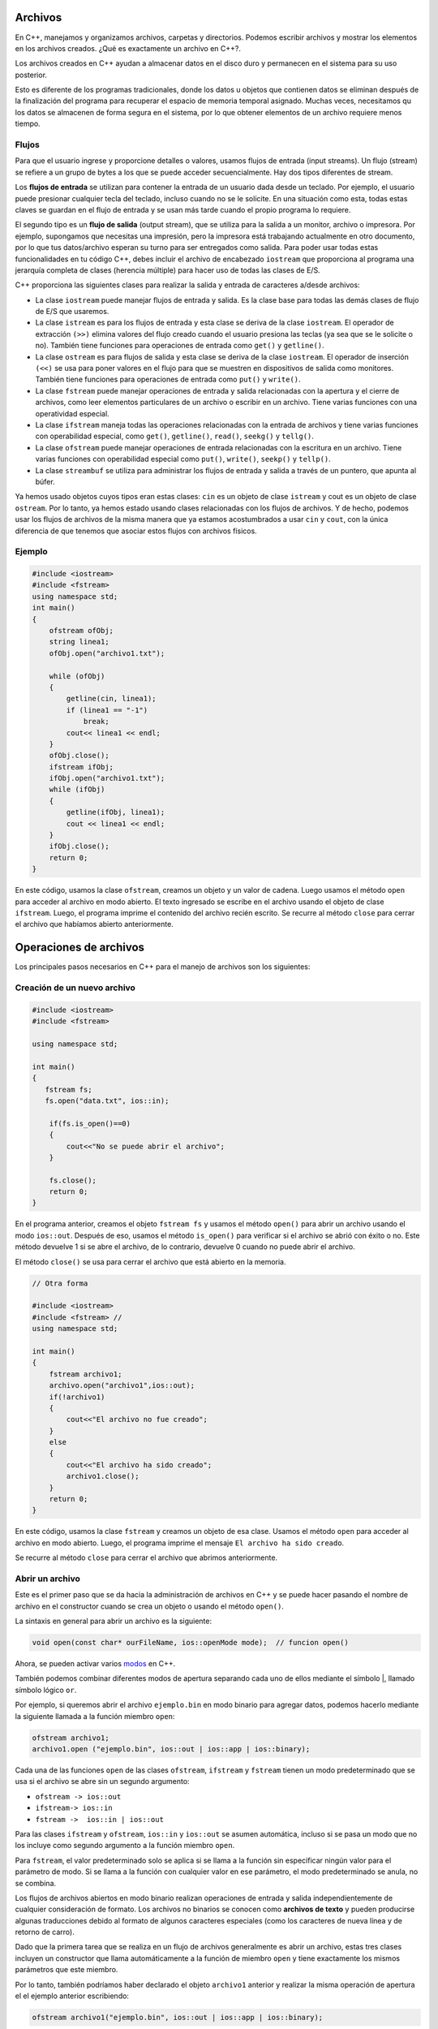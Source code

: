 Archivos
~~~~~~~~

En C++, manejamos y organizamos archivos, carpetas y directorios.
Podemos escribir archivos y mostrar los elementos en los archivos
creados. ¿Qué es exactamente un archivo en C++?.

Los archivos creados en C++ ayudan a almacenar datos en el disco duro y
permanecen en el sistema para su uso posterior.

Esto es diferente de los programas tradicionales, donde los datos u
objetos que contienen datos se eliminan después de la finalización del
programa para recuperar el espacio de memoria temporal asignado. Muchas
veces, necesitamos qu los datos se almacenen de forma segura en el
sistema, por lo que obtener elementos de un archivo requiere menos
tiempo.

Flujos
^^^^^^

Para que el usuario ingrese y proporcione detalles o valores, usamos
flujos de entrada (input streams). Un flujo (stream) se refiere a un
grupo de bytes a los que se puede acceder secuencialmente. Hay dos tipos
diferentes de stream.

Los **flujos de entrada** se utilizan para contener la entrada de un
usuario dada desde un teclado. Por ejemplo, el usuario puede presionar
cualquier tecla del teclado, incluso cuando no se le solicite. En una
situación como esta, todas estas claves se guardan en el flujo de
entrada y se usan más tarde cuando el propio programa lo requiere.

El segundo tipo es un **flujo de salida** (output stream), que se
utiliza para la salida a un monitor, archivo o impresora. Por ejemplo,
supongamos que necesitas una impresión, pero la impresora está
trabajando actualmente en otro documento, por lo que tus datos/archivo
esperan su turno para ser entregados como salida. Para poder usar todas
estas funcionalidades en tu código C++, debes incluir el archivo de
encabezado ``iostream`` que proporciona al programa una jerarquía
completa de clases (herencia múltiple) para hacer uso de todas las
clases de E/S.

C++ proporciona las siguientes clases para realizar la salida y entrada
de caracteres a/desde archivos:

-  La clase ``iostream`` puede manejar flujos de entrada y salida. Es la
   clase base para todas las demás clases de flujo de E/S que usaremos.

-  La clase ``istream`` es para los flujos de entrada y esta clase se
   deriva de la clase ``iostream``. El operador de extracción ``(>>)``
   elimina valores del flujo creado cuando el usuario presiona las
   teclas (ya sea que se le solicite o no). También tiene funciones para
   operaciones de entrada como ``get()`` y ``getline()``.

-  La clase ``ostream`` es para flujos de salida y esta clase se deriva
   de la clase ``iostream``. El operador de inserción ``(<<)`` se usa
   para poner valores en el flujo para que se muestren en dispositivos
   de salida como monitores. También tiene funciones para operaciones de
   entrada como ``put()`` y ``write()``.

-  La clase ``fstream`` puede manejar operaciones de entrada y salida
   relacionadas con la apertura y el cierre de archivos, como leer
   elementos particulares de un archivo o escribir en un archivo. Tiene
   varias funciones con una operatividad especial.

-  La clase ``ifstream`` maneja todas las operaciones relacionadas con
   la entrada de archivos y tiene varias funciones con operabilidad
   especial, como ``get()``, ``getline()``, ``read()``, ``seekg()`` y
   ``tellg()``.

-  La clase ``ofstream`` puede manejar operaciones de entrada
   relacionadas con la escritura en un archivo. Tiene varias funciones
   con operabilidad especial como ``put()``, ``write()``, ``seekp()`` y
   ``tellp()``.

-  La clase ``streambuf`` se utiliza para administrar los flujos de
   entrada y salida a través de un puntero, que apunta al búfer.

Ya hemos usado objetos cuyos tipos eran estas clases: ``cin`` es un
objeto de clase ``istream`` y cout es un objeto de clase ``ostream``.
Por lo tanto, ya hemos estado usando clases relacionadas con los flujos
de archivos. Y de hecho, podemos usar los flujos de archivos de la misma
manera que ya estamos acostumbrados a usar ``cin`` y ``cout``, con la
única diferencia de que tenemos que asociar estos flujos con archivos
físicos.

Ejemplo
^^^^^^^

.. code:: c++

    #include <iostream>
    #include <fstream>
    using namespace std;
    int main()
    {
        ofstream ofObj;
        string linea1;
        ofObj.open("archivo1.txt");
        
        while (ofObj)
        {
            getline(cin, linea1);
            if (linea1 == "-1")
                break;
            cout<< linea1 << endl;
        }
        ofObj.close();
        ifstream ifObj;
        ifObj.open("archivo1.txt");
        while (ifObj)
        {
            getline(ifObj, linea1);
            cout << linea1 << endl;
        }
        ifObj.close();
        return 0;
    }

En este código, usamos la clase ``ofstream``, creamos un objeto y un
valor de cadena. Luego usamos el método ``open`` para acceder al archivo
en modo abierto. El texto ingresado se escribe en el archivo usando el
objeto de clase ``ifstream``. Luego, el programa imprime el contenido
del archivo recién escrito. Se recurre al método ``close`` para cerrar
el archivo que habíamos abierto anteriormente.

Operaciones de archivos
~~~~~~~~~~~~~~~~~~~~~~~

Los principales pasos necesarios en C++ para el manejo de archivos son
los siguientes:

Creación de un nuevo archivo
^^^^^^^^^^^^^^^^^^^^^^^^^^^^

.. code:: c++

    #include <iostream>
    #include <fstream>
    
    using namespace std;
    
    int main()
    {
       fstream fs;
       fs.open("data.txt", ios::in);
    
        if(fs.is_open()==0)
        {
            cout<<"No se puede abrir el archivo";
        }
    
        fs.close();
        return 0;
    }

En el programa anterior, creamos el objeto ``fstream fs`` y usamos el
método ``open()`` para abrir un archivo usando el modo ``ios::out``.
Después de eso, usamos el método ``is_open()`` para verificar si el
archivo se abrió con éxito o no. Este método devuelve 1 si se abre el
archivo, de lo contrario, devuelve 0 cuando no puede abrir el archivo.

El método ``close()`` se usa para cerrar el archivo que está abierto en
la memoria.

.. code:: c++

    // Otra forma
    
    #include <iostream>
    #include <fstream> // 
    using namespace std;
    
    int main()
    {
        fstream archivo1;
        archivo.open("archivo1",ios::out);
        if(!archivo1)
        {
            cout<<"El archivo no fue creado";
        }
        else
        {
            cout<<"El archivo ha sido creado";
            archivo1.close();
        }
        return 0;
    }

En este código, usamos la clase ``fstream`` y creamos un objeto de esa
clase. Usamos el método ``open`` para acceder al archivo en modo
abierto. Luego, el programa imprime el mensaje
``El archivo ha sido creado``.

Se recurre al método ``close`` para cerrar el archivo que abrimos
anteriormente.

Abrir un archivo
^^^^^^^^^^^^^^^^

Este es el primer paso que se da hacia la administración de archivos en
C++ y se puede hacer pasando el nombre de archivo en el constructor
cuando se crea un objeto o usando el método ``open()``.

La sintaxis en general para abrir un archivo es la siguiente:

.. code:: c++

    void open(const char* ourFileName, ios::openMode mode);  // funcion open()

Ahora, se pueden activar varios
`modos <https://gist.github.com/kapumota/404263d6d6453960c54420d0bced86cd>`__
en C++.

También podemos combinar diferentes modos de apertura separando cada uno
de ellos mediante el símbolo \|, llamado símbolo lógico ``or``.

Por ejemplo, si queremos abrir el archivo ``ejemplo.bin`` en modo
binario para agregar datos, podemos hacerlo mediante la siguiente
llamada a la función miembro ``open``:

.. code:: c++

    ofstream archivo1;
    archivo1.open ("ejemplo.bin", ios::out | ios::app | ios::binary);

Cada una de las funciones ``open`` de las clases ``ofstream``,
``ifstream`` y ``fstream`` tienen un modo predeterminado que se usa si
el archivo se abre sin un segundo argumento:

-  ``ofstream -> ios::out``
-  ``ifstream-> ios::in``
-  ``fstream ->  ios::in | ios::out``

Para las clases ``ifstream`` y ``ofstream``, ``ios::in`` y ``ios::out``
se asumen automática, incluso si se pasa un modo que no los incluye como
segundo argumento a la función miembro ``open``.

Para ``fstream``, el valor predeterminado solo se aplica si se llama a
la función sin especificar ningún valor para el parámetro de modo. Si se
llama a la función con cualquier valor en ese parámetro, el modo
predeterminado se anula, no se combina.

Los flujos de archivos abiertos en modo binario realizan operaciones de
entrada y salida independientemente de cualquier consideración de
formato. Los archivos no binarios se conocen como **archivos de texto**
y pueden producirse algunas traducciones debido al formato de algunos
caracteres especiales (como los caracteres de nueva línea y de retorno
de carro).

Dado que la primera tarea que se realiza en un flujo de archivos
generalmente es abrir un archivo, estas tres clases incluyen un
constructor que llama automáticamente a la función de miembro ``open`` y
tiene exactamente los mismos parámetros que este miembro.

Por lo tanto, también podríamos haber declarado el objeto ``archivo1``
anterior y realizar la misma operación de apertura el el ejemplo
anterior escribiendo:

.. code:: c++

    ofstream archivo1("ejemplo.bin", ios::out | ios::app | ios::binary);


Para verificar si se abrió correctamente un archivo, puedes utilizar el
miembro ``is_open``. Esta función miembro devuelve un valor ``bool`` de
``true`` en el caso de que el objeto de flujo esté asociado con un
archivo abierto o ``false`` en caso contrario:

.. code:: c++

    if (archivo1.is_open()) 

Ejemplo: abrir un archivo
^^^^^^^^^^^^^^^^^^^^^^^^^

.. code:: c++

    #include <iostream>
    #include <fstream>
    
    using namespace std;
    
    int main()
    {
        fstream fs;
        fs.open("data.txt", ios::in);
    
        if(fs.is_open()==0)
        {
            cout<<"No se puede abrir el archivo";
        }
    
        fs.close();
        return 0;
    }

Ejemplo
^^^^^^^

.. code:: c++

    #include <iostream>
    #include <fstream> // trabajando con archivos de texto
    using namespace std;
    
    int main()
    
    {
    
        ofstream ofObj;
        string linea1;
        ofObj.open("archivos1.txt");
        while (ofObj)
        {
            getline(cin, linea1);
            if (linea1 == "-1")
                break;
            cout<< linea1 << endl;
        }
        ofObj.close();
        ifstream ifObj;
        ifObj.open("archivos1.txt");
        while (ifObj)
        {
            getline(ifObj, linea1);
                cout << linea1 << endl;
        }
        ifObj.close();
            return 0;
    }

En este código, usamos la clase ``ofstream`` y creamos un objeto de esa
clase y una cadena. Luego usamos el método ``open`` para acceder
alarchivo en modo abierto. El texto ingresado se escribe en el archivo
usando el objeto de clase ``ifstream``. Luego, el programa imprime el
contenido del archivo recién escrito.

Se recurre al método ``close`` para cerrar el archivo que habíamos
abierto anteriormente.

Escribir en un archivo
^^^^^^^^^^^^^^^^^^^^^^

Esto se hace usando las clases ``ofstream`` o ``fstream`` para ingresar
datos en los archivos creados o abiertos.

.. code:: c++

    #include<iostream>                         
    #include<fstream>                            
    using namespace std;
    
    int main() {
        fstream archivo1;                       
        archivo1.open("archivo2.txt", ios::out);                
        if (!archivo1) {                            
            cout<<" Error al crear el archivo ";          
        }
        else {
            cout<<" Archivo creado y data a ser en el archivo";    
            archivo1<<"Rust, C++, Python";  
            archivo1.close();                   
        }
        return 0;
    }

Aquí tenemos creamos un objeto de la clase ``fstream`` llamado
``archivo1``. En el objeto creado anteriormente, tenemos que aplicar la
función ``open()`` para crear un nuevo archivo, y el modo se establece
en ``out``, lo que nos permitirá escribir en el archivo.

Usamos la declaración ``if`` para verificar la creación del archivo.
Escribimos los datos en el archivo creado. Usamos la función ``close()``
en el objeto para cerrar el archivo.

**Ejemplo**

.. code:: c++

    #include <iostream>
    #include <fstream>
    using namespace std;
    
    int main () {
      ofstream unArchivo ("ejemplo.txt");
      if (unArchivo.is_open())
      {
        unArchivo << "Esta es una linea.\n";
        unArchivo << "Esta es otra linea.\n";
        unArchivo.close();
      }
      else cout << "No es posible abrir el archivo";
      return 0;
    }

Ejercicio
^^^^^^^^^

Escribe el programa a partir de las siguiente indicaciones.

1.  Incluye el archivo de encabezado ``iostream`` en el programa para
    usar sus funciones.
2.  Incluye el archivo de encabezado ``fstream`` en el programa para
    usar sus clases.
3.  Incluye el espacio de nombres estándar en el programa para usar sus
    clases sin llamarlo.
4.  Llama a la función ``main()``. La lógica del programa debe agregarse
    dentro del cuerpo de esta función.
5.  Crea una instancia de la clase ``fstream`` y asígnala el nombre
    ``archivo1``.
6.  Usa la función ``open()`` para crear un nuevo archivo llamado
    ``archivo1.txt``. El archivo se abrirá en el modo ``out`` para
    escribir en él.
7.  Usa una declaración ``if`` para verificar si el archivo no se ha
    abierto.
8.  Escribe el texto para imprimir en la consola si el archivo no está
    abierto.
9.  Termina del cuerpo de la instrucción ``if``.
10. Usa una declaración ``else`` para indicar qué hacer si se creó el
    archivo.
11. Escribe texto para imprimir en la consola si se creó el archivo.
12. Escribe un texto en el archivo creado.
13. Utiliza la función ``close()`` para cerrar el archivo.
14. Finaliza el cuerpo de la sentencia ``else``.
15. El programa debe retornar el valor al completarse con éxito.
16. Finaliza del cuerpo de la función ``main()``.

.. code:: c++

    #include <iostream>
    #include <fstream>
    
    using namespace std;
    
    int main()
    {
        fstream fs;
        char c;
    
        fs.open("data.txt", ios::in);
    
        if(fs.is_open()==0)
        {
            cout<<"No se puede abrir el archivo";
        }
        else
        {
            while(!fs.eof())
            {
                fs.get(c);
                cout<<c;
            }
            fs.close();
        }
        return 0;
    }

Lectura de un archivo
^^^^^^^^^^^^^^^^^^^^^

Se usan las clases ``ifstream`` o ``fstream`` para obtener datos de los
archivos creados o abiertos.

.. code:: c++

    #include <iostream>
    #include <fstream>
    
    using namespace std;
    
    int main()
    {
        fstream fs;
        char c;
    
        fs.open("data.txt", ios::in);
    
        if(fs.is_open()==0)
        {
            cout<<"No se puede abrir el archivo";
        }
        else
        {
            while(!fs.eof())
            {
                fs.get(c);
                cout<<c;
            }
            fs.close();
        }
        return 0;
    }

En el programa anterior, hemos ejecutado un ciclo ``while`` infinito
para leer todos los caracteres del archivo hasta que obtengamos el final
del carácter del archivo usando el método ``eof()``. Leemos caracteres
individuales del archivo en una variable de carácter ``c`` usando el
método ``get()`` y lo imprimimos en la pantalla. El ciclo ``while``
termina cuando obtenemos el carácter ``eof`` (CTRL + D) del archivo.

**Ejemplo**

.. code:: c++

    #include <iostream>
    #include <fstream>
    #include <string>
    
    using namespace std;
    
    int main () {
      string linea;
      ifstream unArchivo ("ejemplo.txt");
      if (unArchivo.is_open())
      {
        while (getline (unArchivo,linea) )
        {
          cout << linea << '\n';
        }
        unArchivo.close();
      }
    
      else cout << "No es posible abrir el archivo"; 
    
      return 0;
    }

Este último ejemplo se lee un archivo de texto y se imprime su contenido
en la pantalla.

Se ha creado un ciclo while que lee el archivo línea por línea, usando
``getline``. El valor devuelto por ``getline`` es una referencia al
objeto de flujo en sí mismo, que cuando se evalúa como una expresión
booleana (como en este ciclo while) es verdadero si el flujo está listo
para más operaciones y falso si el final del archivo ha sido alcanzado o
si ocurrió algún otro error.

Ejercicio
^^^^^^^^^

Utiliza un ciclo ``while`` que usa la función ``getline()`` para leer
una línea del archivo en una variable de cadena. Imprimimos la línea
junto con el carácter de nueva línea usando la instrucción ``endl`` en
la pantalla.

El ciclo ``while`` termina cuando la función ``getline()`` llega al
final del archivo.

.. code:: c++

    // Completa

Ejercicio
^^^^^^^^^

Escribe el programa a partir de las siguiente indicaciones.

1.  Incluye el archivo de encabezado ``iostream`` en el programa para
    usar sus funciones.
2.  Incluye el archivo de encabezado ``fstream`` en el programa para
    usar sus clases.
3.  Incluye el espacio de nombres estándar en el programa para usar sus
    clases sin llamarlo.
4.  Llama a la función ``main()``. La lógica del programa debe agregarse
    dentro del cuerpo de esta función.
5.  Crea una instancia de la clase ``fstream`` y asígnala el nombre
    ``archivo1``.
6.  Usa la función ``open()`` para crear un nuevo archivo llamado
    ``archivo1.txt``. El archivo se abrirá en el modo ``in`` para
    escribir en él.
7.  Usa una declaración ``if`` para verificar si el archivo no se ha
    abierto.
8.  Escribe el texto para imprimir en la consola si el archivo no está
    abierto.
9.  Termina del cuerpo de la instrucción ``if``.
10. Usa una declaración ``else`` para indicar qué hacer si se creó el
    archivo.
11. Crea una variable char llamada ``ch``.
12. Crea un bucle ``while`` para iterar sobre el contenido del archivo.
13. Escribe/almacena el contenido del archivo en la variable ``ch``.
14. Usa una condición ``if`` y la función ``eof()``, es decir, el final
    del archivo, para asegurarse de que el compilador siga leyendo el
    archivo si no se llega al final.
15. Usa una declaración ``break`` para dejar de leer el archivo una vez
    que se llega al final.
16. Imprime el contenido de la variable ``ch`` en la consola.
17. Finaliza el cuerpo ``while``.
18. Finaliza el cuerpo de la sentencia ``else``.
19. Llama a la función ``close()`` para cerrar el archivo.
20. El programa debe retornar valor al completarse con éxito.
21. Finaliza el cuerpo de la función ``main()``.

.. code:: c++

    #include <iostream>
    #include <fstream>
    using namespace std;
    int main() {
        fstream unArchivo;
        unArchivo.open("data.txt", ios::in);
        if (!unArchivo) {
            cout << "No hay el archivo";
        }
        else {
            char ch;
    
            while (1) {
                unArchivo >> ch;
                if (unArchivo.eof())
                    break;
    
                cout << ch;
            }
        }
        unArchivo.close();
        return 0;
    }

Cambiar el nombre de un archivo
^^^^^^^^^^^^^^^^^^^^^^^^^^^^^^^

.. code:: c++

    #include <iostream>
    #include <stdio.h>
    
    using namespace std;
    
    int main()
    {
        rename("data1.txt", "data2.txt");
        printf("Archivo renombrado!");
        return 0;
    }

Nota: Antes de cambiar el nombre del archivo, asegúrate de que el
archivo esté cerrado,de lo contrario, no se podrá cambiar el nombre.

Eliminar un archivo
^^^^^^^^^^^^^^^^^^^

.. code:: c++

    #include <iostream>
    #include <stdio.h>
    
    using namespace std;
    
    int main()
    {
        remove("data2.txt");
        printf("Archivo eliminado!");
        return 0;
    }

Nota: Antes de eliminar el archivo, asegúrate de que el archivo esté
cerrado, de lo contrario, no se podrá eliminar.

Cerrar un archivo
^^^^^^^^^^^^^^^^^

Cuando hayamos terminado con las operaciones de entrada y salida en un
archivo, lo cerraremos para que el sistema operativo sea notificado y
sus recursos vuelvan a estar disponibles. Para eso, llamamos a la
función miembro ``close``. Esta función miembro vacía los búferes
asociados y cierra el archivo.

Este es el último paso importante en el manejo de archivos.

Comprobación de los indicadores de estados
^^^^^^^^^^^^^^^^^^^^^^^^^^^^^^^^^^^^^^^^^^

Las siguientes funciones miembro existen para verificar estados
específicos de un stream (todas ellas devuelven un valor booleano):

``bad()``: devuelve ``true`` si falla una operación de lectura o
escritura. Por ejemplo, en el caso de que intentemos escribir en un
archivo que no está abierto para escribir o si el dispositivo donde
intentamos escribir no tiene espacio libre.

``fail()``: devuelve ``true`` en los mismos casos que ``bad()``, pero
también en el caso de que ocurra un error de formato, como cuando se
extrae un carácter alfabético, cuando intentamos leer un número entero.

``eof()``: devuelve ``true`` si un archivo abierto para lectura ha
llegado al final.

``good()``: es el indicador de estado más genérica: devuelve ``false``
en los mismos casos en que llamar a cualquiera de las funciones
anteriores devolvería ``true``.

Ejercicios
~~~~~~~~~~

1. Escribe un programa en C++ para contar dígitos, letras y espacios
   usando el manejo de archivos.

2. Escribe un programa en C++ para contar palabras, líneas y el tamaño
   total usando el manejo de archivos.

.. code:: c++

    // Respuestas

Acceso aleatorio a un archivo
^^^^^^^^^^^^^^^^^^^^^^^^^^^^^

Todos los objetos de flujos de E/S mantienen internamente al menos una
posición interna:

``ifstream``, como ``istream``, mantiene una posición ``get`` interna
con la ubicación del elemento que se leerá en la siguiente operación de
entrada.

``ofstream``, como ``ostream`` mantiene una posición ``put`` interna con
la ubicación donde debe escribirse el siguiente elemento.

Finalmente, ``fstream`` mantiene tanto la posición ``get`` como ``put``
como ``iostream``.

Estas posiciones de flujo interno apuntan a las ubicaciones dentro del
flujo donde se realiza la siguiente operación de lectura o escritura.
Estas posiciones se pueden observar y modificar utilizando las
siguientes funciones miembro:

**tellg() y tellp()**

Estas dos funciones sin parámetros devuelven un valor del tipo
``streampos``, que es un tipo que representa la posición ``get`` (en el
caso de ``tellg``) o la posición ``put`` (en el caso de ``tellp``).

**seekg() y seekp()**

Estas funciones permiten cambiar la ubicación de las posiciones ``get``
y ``put``. Ambas funciones están sobrecargadas con dos prototipos
diferentes. La primera forma es:

.. code:: c++

    seekg ( position );
    seekp ( position );

Usando este prototipo, el puntero de flujo se cambia a la posición
absoluta ``position`` (contando desde el comienzo del archivo). El tipo
de este parámetro es ``streampos``, que es el mismo tipo que devuelven
las funciones ``tellg`` y ``tellp``.

La otra forma para estas funciones es:

.. code:: c++

    seekg ( offset, direction );
    seekp ( offset, direction );

Con este prototipo, la posición ``get`` o ``put`` se establece en un
valor ``offset`` relativo a algún punto específico determinado por el
parámetro ``direction``. ``offset`` es de tipo ``streamoff``. Y
``direction`` es de tipo ``seekdir``, que es un tipo enumerado que
determina el punto desde donde se cuenta el offser y que puede tomar
cualquiera de los siguientes valores:

-  ``ios::beg`` desplazamiento(offset) contado desde el comienzo del
   flujo
-  ``ios::cur`` desplazamiento contado desde la posición actual
-  ``ios::end`` desplazamiento contado desde el final del flujo.

Ejemplo
^^^^^^^

El siguiente ejemplo utiliza las funciones miembro que acabamos de ver
para obtener el tamaño de un archivo:

.. code:: c++

    #include <iostream>
    #include <fstream>
    using namespace std;
    
    int main () {
      streampos begin,end;
      
      ifstream unArchivo ("ejemplo.bin", ios::binary);
      begin = unArchivo.tellg();
      unArchivo.seekg (0, ios::end);
        
      end = unArchivo.tellg();
      unArchivo.close();
      cout << "El tam es: " << (end-begin) << " bytes.\n";
      return 0;
    }

Observa el tipo que hemos usado para las variables ``begin`` y ``end``:

::

   streampos tam;

``streampos`` es un tipo específico utilizado para el posicionamiento de
archivos y búfers y es el tipo devuelto por ``archivo.tellg()``. Los
valores de este tipo se pueden restar de forma segura de otros valores
del mismo tipo y también se pueden convertir a un tipo entero lo
suficientemente grande como para contener el tamaño del archivo.

Estas funciones de posicionamiento de flujo utilizan dos tipos
particulares: ``streampos`` y ``streamoff``.

-  ``streampos ios::pos_type`` Definido como ``fpos<mbstate_t>``. Se
   puede convertir a/desde ``streamoff`` y se pueden sumar o restar
   valores de estos tipos

-  ``streamoff ios::off_type`` Es un alias de uno de los tipos
   integrales fundamentales (como int o long long).

Ejemplo general
^^^^^^^^^^^^^^^

.. code:: c++

    #include <iostream>
    #include <fstream>
    
    using namespace std;
    
    int main()
    {
        fstream fs;
        char s[]="C++ y Python";
        char c;
        int i;
    
        fs.open("data.txt", ios::in | ios::out);
    
    
        if(fs.is_open()==0)
        {
            cout<<"No se puede abrir el archivo";
        }
        else
        {
            // escribimos algo de texto en el archivo 
            fs<<s;
    
            // movemos el puntero del archivo desde el principio  hasta el quinto carácter para leer
    
            fs.seekg(5, ios::beg);
    
            // leee 12 caracteres desde la posición actual
    
            for(i=1; i<=12; i++)
            {
                fs.get(c);
                cout<<c;
            }
    
            // movemos el puntero del archivo, 11 caracteres hacia atrás desde su posición actual
            fs.seekg(-11, ios::cur);
    
            // se lee 3 caracteres desde la posición actual
            cout<<endl;
            for(i=1; i<=3; i++)
            {
                fs.get(c);
                cout<<c;
            }
    
            //movemos el puntero del archivo desde el principio hasta el carácter 17 para escribir
            fs.seekp(17, ios::beg);
    
            // escribe y Rust desde la posición actual
            fs<<" y Rust";
    
            // mueve el puntero del archivo al principio del archivo para leer
            fs.seekg(0, ios::beg);
    
            // leer todo el archivo desde el principio
    
            cout<<endl;
            while(!fs.eof())
            {
                fs.get(c);
                cout<<c;
            }
        }
    
        fs.close();
        return 0;
    }

¿Qué es un archivo binario?
~~~~~~~~~~~~~~~~~~~~~~~~~~~

Los archivos binarios almacenan datos en forma de una secuencia de
bytes. Estas secuencias son un flujo de grupos de ocho o dieciséis bits.
Estos archivos se utilizan principalmente para almacenar datos
personalizados para aplicaciones que guardan varios
tipos de datos, como imágenes, audio, texto, etc.

Los desarrolladores que codifican estos formatos de archivo
personalizados diseñan las aplicaciones de soporte para convertir la
información binaria en alguna forma significativa. Por ejemplo, un
archivo binario tiene los datos de 5 audios en formato de texto. Si
abres el archivo en un editor de texto, verás secuencias de datos
binarios, lo cual no es comprensible. Sin embargo, si el desarrollador
diseña una aplicación de reproducción de audio que comprende y convierte
estos datos binarios en audio y los reproduce, puede escucharlos.

Los archivos binarios suelen contener encabezados como ``.jpg`` y
``.png`` para indicar el tipo de información que han almacenado. Los
datos del archivo binario se cifran con 1 y 0, lo que lo hace más seguro
ya que la información no es legible. Ocupan mucho menos espacio a medida
que se almacenan en la memoria según su tamaño de bits.

Algunas desventajas de los archivos binarios implican  que un simple error en los
datos corrompe todo el archivo y es difícil corregir tales errores. Sin
embargo hay formas de prevenir la corrupción de datos. El
archivo debe sufrir muchas variaciones internas y formas de
representación para transferir archivos binarios de una computadora a
otra. 

Los usuarios habituales siempre deben tener un sistema de soporte
convertible para ver los datos en archivos binarios.

Ejemplo: salida de un archivo de texto
^^^^^^^^^^^^^^^^^^^^^^^^^^^^^^^^^^^^^^

.. code:: c++

    #include <fstream>
    #include <iostream>
    #include <cstring>
    using namespace std;
    
    struct Persona
    {
       char nombre[20];
       int edad;
    };
    
    int main()
    {
       Persona checha;
       strncpy(checha.nombre, "Checha", 6);
       checha.edad=52;
    
       //abre un archivo texto.out para el salida del texto
       ofstream outFile("texto.out");
    
       if (! outFile)
       {
          cerr << "no puedes abrir \"texto.out\" para la salida\n";
          return -1;
       }
    
       outFile << checha.nombre;
       outFile << checha.edad;
    
       outFile.close();
    
       return 0;
    }

Ejercicio: escribe la salida de un archivo binario
^^^^^^^^^^^^^^^^^^^^^^^^^^^^^^^^^^^^^^^^^^^^^^^^^^

.. code:: c++

    // Completa

Información:

-  El dump hexadecimal se produce con el siguiente comando:
   ``hexdump -C nombre de archivo``

-  El dump octal se produce con el siguiente comando:
   ``od -c nombre de archivo``

**Preguntas:**

-  ¿Qué cosas notas que son diferentes en el código binario?

-  ¿Por qué crees que el archivo binario tiene más caracteres (y
   extraños) en comparación con el archivo de texto?

-  ¿Cuál es el valor binario de 72? ¿Qué es eso en hexadecimal?.

.. code:: c++

    // Tus respuestas

Antes de leer y escribir binario
^^^^^^^^^^^^^^^^^^^^^^^^^^^^^^^^

Antes de realizar una lectura o escritura, debes especificar que tu
archivo es binario. Puedes hacerlo a través de la llamada al constructor
o a través de la función ``open``.

-  Lectura

::

   ifstream is("indata.dat", ios::binary); 
   ifstream is;
   is.open("indata.dat", ios::binary);

-  Escritura

::

   ofstream os("outdata.dat", ios::trunc|ios::binary);
   ofstream os;
   os.open("outdata.dat", ios::trunc|ios::binary);

Modos de apertura de archivos binarios
~~~~~~~~~~~~~~~~~~~~~~~~~~~~~~~~~~~~~~

A continuación, anotamos los diferentes tipos de modos de apertura de
archivos que se usan para abrir un archivo binario usando el objeto de
clase ``fstream``.

-  ``ios::binary | ios::in``: este modo se utiliza para abrir un archivo
   en modo binario para su lectura. El puntero de archivo se coloca al
   principio del archivo. Es el modo predeterminado cuando se abre un
   archivo sin ningún modo especificado.

-  ``ios::binary | ios::out``: este modo se usa para abrir un archivo en
   modo binario para escritura. Si el archivo no existe, se creará. Si
   el archivo ya existe, se sobrescribirá. El puntero de archivo se
   coloca al principio del archivo.

-  ``ios::binary | ios::app``: este modo se usa para abrir un archivo en
   modo binario para agregarlo. Si el archivo no existe, se creará. Si
   el archivo ya existe, todos los datos nuevos se agregarán al final
   del archivo.

-  ``ios::binary | ios::in | ios::out``: este modo se utiliza para abrir
   un archivo en modo binario para lectura y escritura. El puntero de
   archivo se coloca al principio del archivo.

-  ``ios::binary| ios::in | ios::out | ios::trunc``: este modo se usa
   para abrir un archivo en modo binario para lectura y escritura y
   trunca el archivo a cero si ya existe. El puntero de archivo se
   coloca al principio del archivo.

-  ``ios::binary | ios::in | ios::out | ios::app``: este modo se usa
   para abrir un archivo en modo binario para lectura y escritura, y
   todos los datos nuevos se agregarán al final del archivo.

-  ``ios::binary | ios::in | ios::out | ios::ate``: este modo se usa
   para abrir un archivo en modo binario para lectura y escritura, y el
   puntero del archivo se coloca al final del archivo.

El formato general de una lectura y escritura
^^^^^^^^^^^^^^^^^^^^^^^^^^^^^^^^^^^^^^^^^^^^^

::

   write(start_address, size);
   read(start_address, size);

Debido a que estás trabajando con bytes de lectura y escritura,
``start_address`` es un puntero a los caracteres (los caracteres solo
tienen un byte de longitud). Si tu dirección no es un puntero a un
carácter, entonces necesitas usar un cast ``(char *)`` para
“falsificarlo”. A partir de esa dirección, las cosas aparecerán como una
secuencia de bytes.

Por ejemplo:

::

   outFile.write(checha.nombre,sizeof(checha.nombre));
   outFile.write((char*)&(checha.edad),sizeof(checha.edad));

**Notas:**

-  ``checha.nombre`` es en realidad una dirección al comienzo de un
   arreglo de caracteres, por lo que no es necesario convertir.

-  ``henry.edad`` es un número entero, lo convertimos en una dirección
   usando ``&`` y lo convertimos en una dirección de caracteres

-  ``sizeof`` es un operador que devuelve el tamaño en bytes. Tomará una
   variable o un especificador de tipo como argumento.

-  No olvides cerrar tus archivos.

Ejemplo 1
^^^^^^^^^

.. code:: c++

    #include <iostream>
    #include <fstream>                         
    using namespace std;
    
    int main()
    { 
       double buff=3.14;                    // buffer para enteros
       int i;
    
       ofstream os("intdata.dat", ios::binary);  // creamos un flujo de salida os
    
       os.write((char*)&buff, sizeof(double));   // escribimos
     
       os.close();                              // debes cerrar antes de abrir otro flujo asociado con 
                                                 // el mismo archivo
                                                 
       buff=0.0;                                 // limpiamos el buffer
    
       ifstream is("intdata.dat", ios::binary);  // creamos un flujo de entrada  is
       is.read((char*)&buff, sizeof(buff));      // leeemos
    
       cout << buff << endl;                     // mostramos
      
       is.close();
    
       return 0;
    
    } 

¿Cuál es el uso de & y sizeof en el código?.

.. code:: c++

    // Tu respuesta

Ejemplo 2
^^^^^^^^^

.. code:: c++

    #include <iostream>
    #include <fstream>                           
    using namespace std;
    
    const int MAX = 100;                         // numero of ints
    
    int main()
    { 
       int buff[MAX];                            // buffer para enteros 
       int i;
    
       for(i=0; i<MAX; i++)
          buff[i] = i;                           // ponemos algo de datos en el buffer 
    
       ofstream os("intdata.dat", ios::binary);  // creamos el flujo de salida os
    
       os.write((char*)buff, MAX*sizeof(int));   // escribimos
     
       os.close();                               // debes cerrar antes de abrir otro flujo asociado con 
                                                 // el mismo archivo
                                                 
       for(i=0; i<MAX; i++) 
          buff[i] =0;                            // limpiamos el buffer
    
       ifstream is("intdata.dat", ios::binary);  // creamos el flujo de entrada is
       is.read((char*)buff, MAX*sizeof(int));    // leemos
    
       for(i=0; i<MAX; i++)
          cout << buff[i] << endl;               // lo mostramos
       is.close();
    
       return 0;
    
    } 


**Preguntas:**

-  ¿Tiene que recorrer el arreglo para leer y escribir?

-  En lugar de ``MAX*sizeof(int)``, ¿qué más se podría haber usado?.

.. code:: c++

    //Tus respuestas

Objetos de lectura y escritura
^^^^^^^^^^^^^^^^^^^^^^^^^^^^^^

El siguiente código parcial muestra la idea de escribir y leer un objeto
completo. Esto funciona si tu objeto no contiene punteros o cadenas STL.
Piensa en una copia superficial frente a una copia
profunda (copiar solo la dirección en lugar de copiar todos los
elementos).

.. code:: c++

    #include <fstream>                           
    using namespace std;
    
    class UnaClase
    {
       private:
          // datos privados
       public:
          // funciones publicas como getData() y showData()
    };
    
    int main()
    { 
       UnaClase myobj;
    
       ofstream os("objfile.dat", ios::binary);  // creamos el flujo de salida os
       os.write((char*)&myobj, sizeof(UnaClase)); // escribimos
    
       os.close();
    
       ifstream is("objfile.dat", ios::binary);  // creamos el flujo de entrada is
       is.read((char*)&myobj, sizeof(UnaClase));  // leemos
    
       is.close();
       return 0;
    
    } 

Si lees y escribes un objeto desde partes separados, ¡asegúrate de
que la clase que lee un objeto es idéntica a la clase que lo escribió!.

Leer y escribir varios objetos
^^^^^^^^^^^^^^^^^^^^^^^^^^^^^^

.. code:: c++

    // Completa

Sobre la lectura y escritura de cadenas
^^^^^^^^^^^^^^^^^^^^^^^^^^^^^^^^^^^^^^^

Si tu clase contiene datos (o campos) que son dinámicos, como punteros a
datos y cadenas stl, entonces no puedes escribir todo el objeto en un
solo paso. Tendrás que escribir los campos individuales y también crear
una copia de lo que se indique.

Si no hace esto, es probable que parezca que faltan tus datos.


